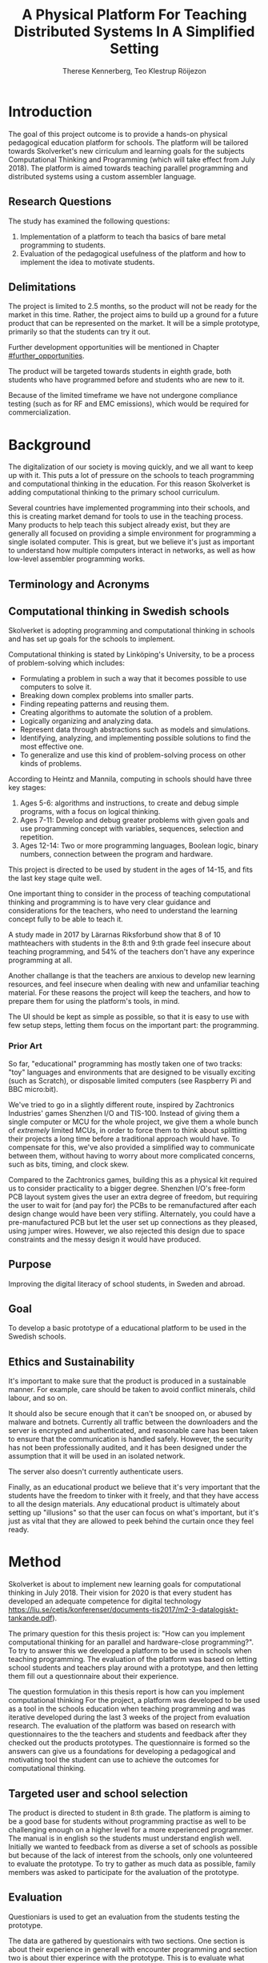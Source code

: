 # -*- mode: org; coding: utf-8; -*-
#+TITLE: A Physical Platform For Teaching Distributed Systems In A Simplified Setting
#+AUTHOR: Therese Kennerberg, Teo Klestrup Röijezon
# Fancy math!
#+LATEX_HEADER: \usepackage{siunitx}
# Fancy acronyms
#+LATEX_HEADER: \usepackage{acronym}
# Fancy code blocks
#+LATEX_HEADER: \usepackage{mdframed}
#+LATEX_HEADER: \usepackage{minted}
#+LATEX_HEADER: \setminted{linenos}
#+LATEX_HEADER: \surroundwithmdframed{minted}
# Include SVG graphics
#+LATEX_HEADER: \usepackage{svg}
# LaTeX export results in jumbled text scaling
#+LATEX_HEADER: \svgsetup{inkscapelatex=false,inkscapearea=page}
# Fancy links
#+LATEX_HEADER: \usepackage{xcolor}
#+LATEX_HEADER: \hypersetup{colorlinks, linkcolor={red!50!black}, citecolor={blue!50!black}, urlcolor={blue!80!black}}
# Set up citation system
#+LATEX_HEADER: \usepackage{biblatex}
#+LATEX_HEADER: \addbibresource{piconodes.bib}
#+BEGIN_SRC emacs-lisp :results silent :exports results
  (setq org-latex-pdf-process '("latexmk -shell-escape -bibtex -pdf %f")
        org-latex-listings 'minted
        org-ditaa-jar-path "lib/ditaa-0.11.0-standalone.jar"
        org-plantuml-jar-path "lib/plantuml.1.2018.3.jar"
        org-latex-default-figure-position "tbp")
  (org-babel-do-load-languages
   'org-babel-load-languages
   '((ditaa . t)
     (plantuml . t)))
#+END_SRC

* Introduction

The goal of this project outcome is to provide a hands-on physical
pedagogical education platform for schools. The platform will be
tailored towards \ac{Skolverket}'s new cirriculum and learning goals for the subjects Computational
Thinking and Programming\cite{KTek2017} (which will take effect from July 2018\cite{HesslingPaues17}). The
platform is aimed towards teaching parallel programming and distributed systems using a
custom assembler language.

** Research Questions
   :PROPERTIES:
   :CUSTOM_ID: questions
   :END:

The study has examined the following questions:

1. Implementation of a platform to teach tha basics of bare metal programming to students.
2. Evaluation of the pedagogical usefulness of the platform and how to implement
   the idea to motivate students.

** Delimitations

The project is limited to 2.5 months, so the product will not be ready for the market in this time. Rather, the
project aims to build up a ground for a future product that can be represented on the market. It will be a simple
prototype, primarily so that the students can try it out.

Further development opportunities will be mentioned in Chapter [[#further_opportunities]].

The product will be targeted towards students in eighth grade, both students who have programmed before and students
who are new to it.

Because of the limited timeframe we have not undergone compliance testing (such as for RF and EMC emissions), which
would be required for commercialization.

* Background

The digitalization of our society is moving quickly, and we all want to keep up with it. This puts a lot of pressure on the schools
to teach programming and computational thinking in the education. For this reason \ac{Skolverket} is adding computational thinking
to the primary school curriculum.

# Source for this claim
Several countries have implemented programming into their schools, and this is creating market demand for tools to
use in the teaching process. Many products to help teach this subject already exist, but they are generally all focused
on providing a simple environment for programming a single isolated computer. This is great, but we believe it's just
as important to understand how multiple computers interact in networks, as well as how low-level assembler programming
works.

** Terminology and Acronyms

#+BEGIN_acronym
\acro{MCU}{Microcontroller Unit}
\acro{PCB}{Printed Circuit Board}
\acro{CAD}{Computer-Assisted Design}
\acro{CAM}{Computer-Assisted Manufacturing}
\acro{IDE}{Integrated Developer Environment}
\acro{USB}{Universal Serial Bus}
\acro{LED}{Light-Emitting Diode}
\acro{RTFM}{Real-Time For the Masses}
\acro{Skolverket}{The Swedish agency of education}
#+END_acronym

** Computational thinking in Swedish schools

\ac{Skolverket} is adopting programming and computational thinking in schools and has set up goals for the schools to implement.

Computational thinking is stated by Linköping's University\cite{HeintzMannila}, to be a process of problem-solving which includes:

- Formulating a problem in such a way that it becomes possible to use computers to solve it.
- Breaking down complex problems into smaller parts.
- Finding repeating patterns and reusing them.
- Creating algorithms to automate the solution of a problem.
- Logically organizing and analyzing data.
- Represent data through abstractions such as models and simulations.
- Identifying, analyzing, and implementing possible solutions to find the most
  effective one.
- To generalize and use this kind of problem-solving process on other
  kinds of problems.

According to Heintz and Mannila\cite{HeintzMannila}, computing in schools should
have three key stages:

1. Ages 5-6: algorithms and instructions, to create and debug simple
   programs, with a focus on logical thinking.
2. Ages 7-11: Develop and debug greater problems
   with given goals and use programming concept with variables, sequences,
   selection and repetition.
3. Ages 12-14: Two or more programming languages, Boolean logic, binary numbers,
   connection between the program and hardware.

This project is directed to be used by student in the ages of 14-15, and fits the
last key stage quite well.

One important thing to consider in the process of teaching computational thinking
and programming is to have very clear guidance and considerations for the teachers,
who need to understand the learning concept fully to be able to teach it.

# Find the primary source or scrap

A study made in 2017 by Lärarnas Riksforbund show that 8 of 10 mathteachers with students in the 8:th and
9:th grade feel insecure about teaching programming, and 54% of the teachers don't have any experince
programming at all.
# Lararnas riksforbund, letar källa..

Another challange is that the teachers are anxious to develop new learning resources, and feel insecure
when dealing with new and unfamiliar teaching material.\Cite{Bower17} For these reasons the project
will keep the teachers, and how to prepare them for using the platform's tools, in mind.

The UI should be kept as simple as possible, so that it is easy to use with few setup steps, letting
them focus on the important part: the programming.

*** Prior Art

So far, "educational" programming has mostly taken one of two tracks: "toy" languages and environments
that are designed to be visually exciting (such as Scratch\cite{Scratch}), or disposable limited computers
(see Raspberry Pi\cite{RaspberryPi} and BBC micro:bit\cite{MicroBit}).

We've tried to go in a slightly different route, inspired by Zachtronics Industries' games Shenzhen
I/O\cite{ShenzhenIO} and TIS-100\cite{TIS100}. Instead of giving them a single computer or \ac{MCU}
for the whole project, we give them a whole bunch of /extremely/ limited \acp{MCU}, in order to force
them to think about splitting their projects a long time before a traditional approach would have. To
compensate for this, we've also provided a simplified way to communicate between them, without having
to worry about more complicated concerns, such as bits, timing, and clock skew.

Compared to the Zachtronics games, building this as a physical kit required us to consider practicality
to a bigger degree. Shenzhen I/O's free-form \ac{PCB} layout system gives the user an extra degree of freedom,
but requiring the user to wait for (and pay for) the \acp{PCB} to be remanufactured after each design
change would have been very stifling. Alternately, you could have a pre-manufactured \ac{PCB} but let
the user set up connections as they pleased, using jumper wires. However, we also rejected this design
due to space constraints and the messy design it would have produced.

** Purpose

Improving the digital literacy of school students, in Sweden and abroad.

** Goal

To develop a basic prototype of a educational platform to be used in the Swedish schools.

** Ethics and Sustainability

It's important to make sure that the product is produced in a sustainable manner. For example, care should be taken to avoid
conflict minerals, child labour, and so on.

It should also be secure enough that it can't be snooped on, or abused by malware and botnets. Currently all traffic between
the downloaders and the server is encrypted and authenticated, and reasonable care has been taken to ensure that the
communication is handled safely. However, the security has not been professionally audited, and it has been designed
under the assumption that it will be used in an isolated network.

The server also doesn't currently authenticate users.

Finally, as an educational product we believe that it's very important that the students have the freedom to tinker with it freely,
and that they have access to all the design materials. Any educational product is ultimately about setting up "illusions" so that
the user can focus on what's important, but it's just as vital that they are allowed to peek behind the curtain once they feel
ready.

* Method

# State the problem and underlying assumption.

\ac{Skolverket} is about to implement new learning goals for computational thinking in July 2018. Their vision for
2020 is that every student has developed an adequate competence for digital technology
https://liu.se/cetis/konferenser/documents-tis2017/m2-3-datalogiskt-tankande.pdf).
# Try to find primary source?

The primary question for this thesis project is: "How can you implement computational thinking
for an parallel and hardware-close programming?". To try to answer this we developed a platform to
be used in schools when teaching programming. The evaluation of the platform was based on letting
school students and teachers play around with a prototype, and then letting them fill out a questionnaire
about their experience.

The question formulation in this thesis report is how can you implement computational thinking
For the project, a platform was developed to
be used as a tool in the schools education when teaching programming and was iterative developed
during the last 3 weeks of the project from evaluation research. The evaluation of the platform was based on research
with questionnaires to the the teachers and students and feedback after they checked out the products
prototypes. The questionnaire is formed so the answers can give us a foundations for developing a
pedagogical and motivating tool the student can use to achieve the outcomes for computational thinking.

** Targeted user and school selection

The product is directed to student in 8:th grade. The platform is aiming to be a good base for students without programming practise as well to be challenging enough
on a higher level for a more experienced programmer. The manual is in english so the students must understand english well.
Initially we wanted to feedback from as diverse a set of schools as possible but because of the lack of interest from the schools, only one
volunteered to evaluate the prototype. To try to gather as much data as possible, family members was asked to participate for the avaluation of the prototype.

** Evaluation

Questioniars is used to get an evaluation from the students testing the prototype.

The data are gathered by questionairs with two sections. One section is about their experience in generall with encounter programming and
section two is about thier experince with the prototype. This is to evaluate what disposition the students can have about programming and
if we change that disposition. The teachers and student are handed  a similar questionair but with straighten questions towards the use of the product
teaching/learning.
# should we have the questions in the report?
The data will be used to evaluate the product and for suggestions to future work.

** Specific research tools and strategies

The product will have the UI designed in the browser so the user wont be fixed to one platform. This way
either a mobile phone or a laptop can be used for programming the micro-controllers. The MCU of our choice
is stm32f030f4p6. This MCU is chosen because it got enough I/Os and memory space for the application and
is reasonable cheep. This MCUs are also popular to program in Rust which make it easier to find documentation
and support. At least 8 I/O is needed. UART communication(two pins for TX and RX), communications between
the MCUs(4 pins), external clock source and coarse grained syncronization clock. A server will be provided
by Inicio which contains the drivers for communicating between the platforms and the compiler for the bytecode.

** Programming Langueges

Rust is used to program the MCU. The MCU of our choice is
stm32f030f4p6. C is also an option and can be prefered
if anyone would like to use IDE such as EWARM or STM32Cube to generate
initiallisation code but this IDE is not suported by Linux and is why we are using Rust. Rust is also better from a safety
perspective because it is harder to read something from more then one thread
and it verifies pointers are still alive when they are used so you will not be
able to keep a pointer beyond their objects lifetime. Rust also suits very well
with our Bytecode model since our abstract sytax tree contains different legal
values depending on the instruction. Alot of different IDE can be used for Rust,
in this project we will use Emacs because both Scala program and the report is
written here.

The homepage is programmed in Scala. Scala is very practical for not changing
languege when writing the client and server. This makes it easier when communicating
between the server and client.

** CAD and CAM tools

In the first stages of the project it is prefered to be more flexible for changes.
For this reason a breadboard and jumpingwires are used to test the design before
making the final one. The MCU-moduels is made in a routermill so a breakout board
can be made for the MCU pins to match the breadboard.

* Result

** Communication
   :PROPERTIES:
   :CUSTOM_ID: comm
   :END:

We decided to use a mesh interconnect (see Figure [[fig:mesh-grid]]), where each node is connected
to its direct neighbors. This is relatively simple to route, has no chance of collisions, and
# Explain absolute vs relative addressing in background?
requires no form of absolute addressing.

#+BEGIN_SRC ditaa :file Report-comm-layout.svg :cmdline --svg
  +-------------*-------------+        +-------------*-------------+        +-------------*-------------+
  |             Up            |        |             Up            |        |             Up            |
  |                           |        |                           |        |                           |
  |       **PicoNode 1**      |        |       **PicoNode 2**      |        |       **PicoNode 3**      |
  *Left                  Right*<------>*Left                  Right*<------>*Left                  Right*
  |                           |        |                           |        |                           |
  |                           |        |                           |        |                           |
  |            Down           |        |            Down           |        |            Down           |
  +-------------*-------------+        +-------------*-------------+        +-------------*-------------+
                ^                                    ^                                    ^
                |                                    |                                    |
                |                                    |                                    |
                |                                    |                                    |
                v                                    v                                    v
  +-------------*-------------+        +-------------*-------------+        +-------------*-------------+
  |             Up            |        |             Up            |        |             Up            |
  |                           |        |                           |        |                           |
  |       **PicoNode 4**      |        |       **PicoNode 5**      |        |       **PicoNode 6**      |
  *Left                  Right*<------>*Left                  Right*<------>*Left                  Right*
  |                           |        |                           |        |                           |
  |                           |        |                           |        |                           |
  |            Down           |        |            Down           |        |            Down           |
  +-------------*-------------+        +-------------*-------------+        +-------------*-------------+
                ^                                    ^                                    ^
                |                                    |                                    |
                |                                    |                                    |
                |                                    |                                    |
                v                                    v                                    v
  +-------------*-------------+        +-------------*-------------+        +-------------*-------------+
  |             Up            |        |             Up            |        |             Up            |
  |                           |        |                           |        |                           |
  |       **PicoNode 7**      |        |       **PicoNode 8**      |        |       **PicoNode 9**      |
  *Left                  Right*<------>*Left                  Right*<------>*Left                  Right*
  |                           |        |                           |        |                           |
  |                           |        |                           |        |                           |
  |            Down           |        |            Down           |        |            Down           |
  +-------------*-------------+        +-------------*-------------+        +-------------*-------------+
#+END_SRC

#+CAPTION: The PicoNode 2D mesh layout
#+LABEL: fig:mesh-grid
#+RESULTS:
[[file:Report-comm-layout.svg]]

*** PicoTalk
    :PROPERTIES:
    :CUSTOM_ID: picotalk
    :END:

The Nodes communicate using a custom asynchronous single-wire protocol called PicoTalk. We did this because we wanted to use a
mesh interconnect instead of a shared bus, and because we didn't have the hardware support or pin count to connect each pair
using a more common protocol, such as UART. It is /not/ a master/slave protocol, the transmitter/receiver roles are negotiated
for each message.

Because it is asynchronous, each side must provide its own clock. The clocks must be calibrated to 10kHz. The clocks are also
reset for each message, in order to avoid clock skew corruption.

The communication line is held high while idle by a 4.7KΩ pull-up resistor on the motherboard. Thus all participants should be configured in
open drain mode, with their internal pull-ups disabled.

PicoTalk can be divided into four primary stages, as shown in Figure [[fig:picotalk-diagram]]: Idle, Handshake, Preamble, and Message.

In the Idle stage neither party is trying to transmit anything. When a party wants to transmit they enter the Handshake stage,
by transmitting two low ticks. They then wait for a single low tick in response. If no response is heard after three ticks then
the transmitter restarts the Handshake stage. The preamble stage is 5 ticks of alternating high and low signals. This is used to
ensure that the clocks are calibrated correctly. Afterwards the message (a single byte) is sent, least significant bit first.
The bus then returns to the Idle stage.

  #+BEGIN_SRC plantuml :file Report-PicoTalk-timing.svg
    concise "Status" as Status
    concise "Transmitter" as TX
    concise "Receiver" as RX

    Status is Idle
    TX is 1
    RX is 1

    @0

    @+1
    Status is "Failing handshake (no RX)"
    TX is 0

    @+2
    TX is 1

    @+3
    Status is Handshake
    TX is 0

    @+2
    TX is 1

    @+1
    RX is 0

    @+1
    Status is "Waiting for Preamble"
    RX is 1

    @+2
    Status is Preamble
    TX is 1

    @+1
    TX is 0

    @+1
    TX is 1

    @+1
    TX is 0

    @+1
    TX is 1

    @+1
    Status is Message
    TX is "M[0]"
    @+1
    TX is "M[1]"
    @+1
    TX is "M[2]"
    @+1
    TX is "M[3]"
    @+1
    TX is "M[4]"
    @+1
    TX is "M[5]"
    @+1
    TX is "M[6]"
    @+1
    TX is "M[7]"

    @+1
    Status is Idle
    TX is 1
  #+END_SRC

  #+CAPTION: The stages of PicoTalk
  #+NAME: fig:picotalk-diagram
  #+RESULTS:
  [[file:Report-PicoTalk-timing.svg]]

** Node Design

There are a few design elements that are common to all nodes, to ensure that they can all be placed in any position
on the motherboard, and so that they can all be debugged using the same tools.

Using the LED node (Figure [[fig:led-node-pcb-front]]) as an example, they all share the following features:

#+CAPTION: The front side of the LED Node PCB
#+LABEL: fig:led-node-pcb-front
#+ATTR_LATEX: :width 4cm
[[./led-node-pcb-front.png]]

- They are all 30.48x27.94mm
- The angled corner marks the correct orientation
- The grips (in the top and bottom) help you to remove the nodes from a packed motherboard
- The pins all follow this layout (from left to right):
  - Top row:
    - 3.3V power (VDD)
    - SWCLK (used for debugging only, normally NC)
    - Ground
    - SWDIO (used for debugging only, normally NC)
    - Reset (active low)
  - Bottom row:
    - Down
    - Left
    - Up
    - Right
- They are all powered by STM32F030F4P6 MCUs

** Nodes

We designed and fabricated three different Nodes: a LED display Node (see Figure [[fig:led-node-pcb-front]]), a button
input Node (see Figure [[fig:button-node-pcb-front]]), and a programmable compute Node (see Figure
[[fig:compute-node-pcb-front]]) to connect them. They are documented further in their respective appendices (see Appendix
[[#appendix-piconode-led]], [[#appendix-piconode-switch]], and [[#appendix-piconode-compute]], respectively).

# Bring them inline instead?

#+CAPTION: The front side of the button Node PCB
#+LABEL: fig:button-node-pcb-front
#+ATTR_LATEX: :width 4cm
[[./button-node-pcb-front.png]]

#+CAPTION: The front side of the compute Node PCB (the RX/TX pins are supposed to be female, but limited by the CAD software)
#+LABEL: fig:compute-node-pcb-front
#+ATTR_LATEX: :width 4cm
[[./compute-node-pcb-front.png]]

** Motherboard

We designed a motherboard based on the [[#comm][communication layout]] mentioned earlier, visualized in Figure [[fig:motherboard-pcb-front]].
It also provides power, ground, and a reset control to all the nodes.

#+CAPTION: The front side of the motherboard PCB (female connectors are not shown due to CAD software limitations)
#+LABEL: fig:motherboard-pcb-front
[[./motherboard-pcb-front.png]]

** PicoASM

We designed a simple assembler dialect, based on Shenzhen I/O's assembler language\cite{ShenzhenIO}. It is documented
in further detail in Appendix [[#appendix-piconode-compute]]. Contrary to typical x86 desktop processors it does not have
any jump or branch instructions. Instead any instruction can be associated with a conditional flag, which is set by
our test instructions. An example PicoASM program is given in Listing [[lst:picoasm-prng]], which acts as a simple "wheel
of fortune", given a Button Node on the left side, and a LED Node on the right side.

#+CAPTION: An example PicoASM program: a "wheel of fortune" that spins while an input greater than zero is given
#+LABEL: lst:picoasm-prng
#+BEGIN_SRC text
  tcp left 0
+ mov acc right
+ teq acc 4
+ mov 1 acc
- add 1
#+END_SRC

** PicoIDE

We provided a web-based editor called PicoIDE, which allows you to edit programs and upload them to Compute nodes. It
be seen in Figure [[fig:picoide-screenshot]]. It is intended that this runs on a server on the same network as the
Downloaders.

#+CAPTION: A screenshot of PicoIDE, with a few saved files and showing the program in Listing [[lst:picoasm-prng]]
#+LABEL: fig:picoide-screenshot
[[./picoide-screenshot.png]]

*** Security

Downloaders communication is encrypted using TLS, with verification of client and server certificates. Browser
communication is not encrypted by default, but it is recommended that this is done using a reverse proxy, such
as Nginx. There is currently no user authentication system.

* Analysis

During the project we have developed an educational platform, with the aim that the platform can be used by teachers to late primary school to teach programming.

We also wanted to get an evaluation of the prototype, from surveys and observation in different schools. A prototype was developed, with some time left for an evauation.
However, the teachers' lack of interest and time constraints were limiting factors. In the end, one teacher offered to try out PicoNodes. The evaluation went better
than we had anticipated; most of the students were motivated by PicoNodes, and wanted to learn more programming afterwards.

** Evaluation Of The Final Product

To motivate students, the prototype is designed to be very simple, with little end user setup required. We designed it to be easy to get started, but with the opportunity
to develop challenging tasks for more advanced students to practice with.

We had designed a few exercises, but due to various misunderstandings we weren't able to test them. We had planned to let 2-4 students test it in pairs, but
due to time constraints we only had 1 kit ready, while 8 students showed up. This meant that we had to improvise, and they ended up passing the kit around the table, while
the others were either observing or preparing their own programs on their tablets.

** Development Issues

Some miscalculations where made during the development process. For example, our original PicoTalk implementation had severe
clock skew issues, where the transmitter and receiver would start synchronized, but slowly go out of sync during the message.
To solve this we ended up requiring the receiver to resynchronize their internal clock for each message (see also Chapter
[[#picotalk]]). This also limited the speeds that the nodes could communicate at. Another way to solve this could have been a
shared clock bus, equalizing clock skew between the nodes. However, that would have led to a higher \ac{BOM} cost, and a more
complicated \ac{PCB} design. Also, we liked having an uneven number of pins, since that also acted as a guide to orient the Node
correctly in its socket.

*** Power Usage

We had also miscalculated the power usage of the setup. Initially we relied on the Huzzah32's built-in voltage regulator. However,
that voltage regulator (AP2112) is only specified for loads below \SI{600}{\mA}. After recalculating our worst-case estimates we realized that
our total load is described by Equations [[eqn:power-consumption-symbolic-n-pullups]] through [[eqn:power-consumption-symbolic-i-total]]. In
these formulas, \(W_{node}\) is the number of Node columns, \(H_{node}\) is the number of Node rows, \(I_{node}\) is the maximum current
draw of each Node, \(I_{downloader}\) is the maximum current draw of the Downloader, and \(R_{pullup}\) is the resistance of the PicoTalk
pull-up resistors.

#+LABEL: eqn:power-consumption-symbolic-n-pullups
\begin{equation}
N_{pullups} = W_{node} * H_{node} * 2 + W_{node} + H_{node}
\end{equation}

#+LABEL: eqn:power-consumption-symbolic-i-pullups
\begin{equation}
I_{pullups} = \frac{U}{R_{pullup}} * N_{pullups}
\end{equation}

#+LABEL: eqn:power-consumption-symbolic-i-nodes
\begin{equation}
I_{nodes} = W_{node} * H_{node} * I_{node}
\end{equation}

#+LABEL: eqn:power-consumption-symbolic-i-board
\begin{equation}
I_{board} = I_{pullups} + I_{nodes}
\end{equation}

#+LABEL: eqn:power-consumption-symbolic-i-total
\begin{equation}
I_{total} = I_{board} + I_{downloader}
\end{equation}

Plugging in our numbers, this gives us a board power usage of \SI{1.1}{\A}, and a total power usage of \SI{1.6}{\A}. Once we had realized
how far out of spec this was, we set up a separate voltage regulator. However, since we discovered this after we had already made our motherboard,
we also made a mezzanine board with the voltage regulation logic.

** Node Selection

Another problem we had was defining what Nodes to make. We obviously needed a programmable Node, but we also wanted some way to let the user affect the computation,
and to let them see the result.

At first we wanted to make a digit display node, similar to a Lixie display\cite{Lixie}. However, due to both space and time constraints we ended up making a simplified
4-LED Node instead.

* Further Opportunities
  :PROPERTIES:
  :CUSTOM_ID: further_opportunities
  :END:

The possibilities with this product is restricted to your imagination. Nodes can be developed 
for more visual effect or specific nodes can be developed for games or exercises. One request
we got was a TNTnode and LEDs on the programmer node that light up at communication. LEDs in the 
communication stream ws something we already thought of but the idea could not be supported on 
our MCU for the insufficient number of IOpins.

When developing the exercises, the threshold should be kept low for the unexperienced programmer.
The first exercises should be simple to give the user a chance to get to know the language.
Later, more advanced combination of instructions can be used in the tasks, like statement 
in condition in condition loops or something... For example can a game like PINGPONG be developed 


To surve it's purpose, the endproduct needs to be affordable for the schools to buy in. 
If the HUZZAH module is downscaled with only the ESP32chip, both cost and power can be reduced.

# ** Testing

** Compliance

Before the product is taken to market it must be tested with the regards to the relevant compliance standards, such as CE, RoHS, UL, and FCC.

#+LATEX: \appendix

* PicoNode-Compute manual
  :PROPERTIES:
  :CUSTOM_ID: appendix-piconode-compute
  :END:

FIXME

* PicoNode-Switch manual
  :PROPERTIES:
  :CUSTOM_ID: appendix-piconode-switch
  :END:

FIXME

* PicoNode-LED manual
  :PROPERTIES:
  :CUSTOM_ID: appendix-piconode-led
  :END:

FIXME

\printbibliography
